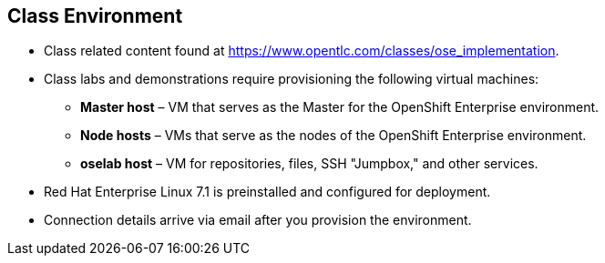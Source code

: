
:noaudio:
:scrollbar:
:data-uri:
== Class Environment


* Class related content found at https://www.opentlc.com/classes/ose_implementation.
* Class labs and demonstrations require provisioning the following virtual machines:
** *Master host* – VM that serves as the Master for the OpenShift Enterprise environment.
** *Node hosts* – VMs that serve as the nodes of the OpenShift Enterprise environment.
** *oselab host* – VM for repositories, files, SSH "Jumpbox," and other services.
* Red Hat Enterprise Linux 7.1 is preinstalled and configured for deployment.
* Connection details arrive via email after you provision the environment.



ifdef::showscript[] 

=== Transcript

This class uses a cloud-based environment. You will provision the following hosts for your OpenShift Enterprise environment: A single Master host, two Node hosts, and an admin host for repositories, files, and other services.

Red Hat Enterprise Linux is preinstalled and configured for deployment.

After you provision the environment, you should receive connection details via email.


endif::showscript[]

